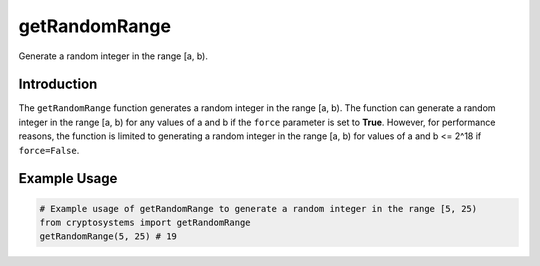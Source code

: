 getRandomRange
==============
Generate a random integer in the range [a, b).

Introduction
------------
The ``getRandomRange`` function generates a random integer in the range [a, b). The function can generate a random integer in the range [a, b) for any values of a and b if the ``force`` parameter is set to **True**. However, for performance reasons, the function is limited to generating a random integer in the range [a, b) for values of a and b <= 2^18 if ``force=False``.

.. function:: getRandomRange(a, b, force=False)

    :param a: The lower bound of the range, should be a positive integer. ``a`` is asserted to be <= 2^18 for performance reasons.
    :type a: int
    :param b: The upper bound of the range, should be a positive integer. ``b`` is asserted to be <= 2^18 for performance reasons.
    :type b: int
    :param force: If True, the function will generate a random integer in the range [a, b) for any values of a and b, defaults to **False** for performance reasons.
    :type force: bool
    :type N: int
    :return: A random integer of N bits
    :rtype: int
    
Example Usage
-------------

.. code-block:: python

    # Example usage of getRandomRange to generate a random integer in the range [5, 25)
    from cryptosystems import getRandomRange
    getRandomRange(5, 25) # 19
